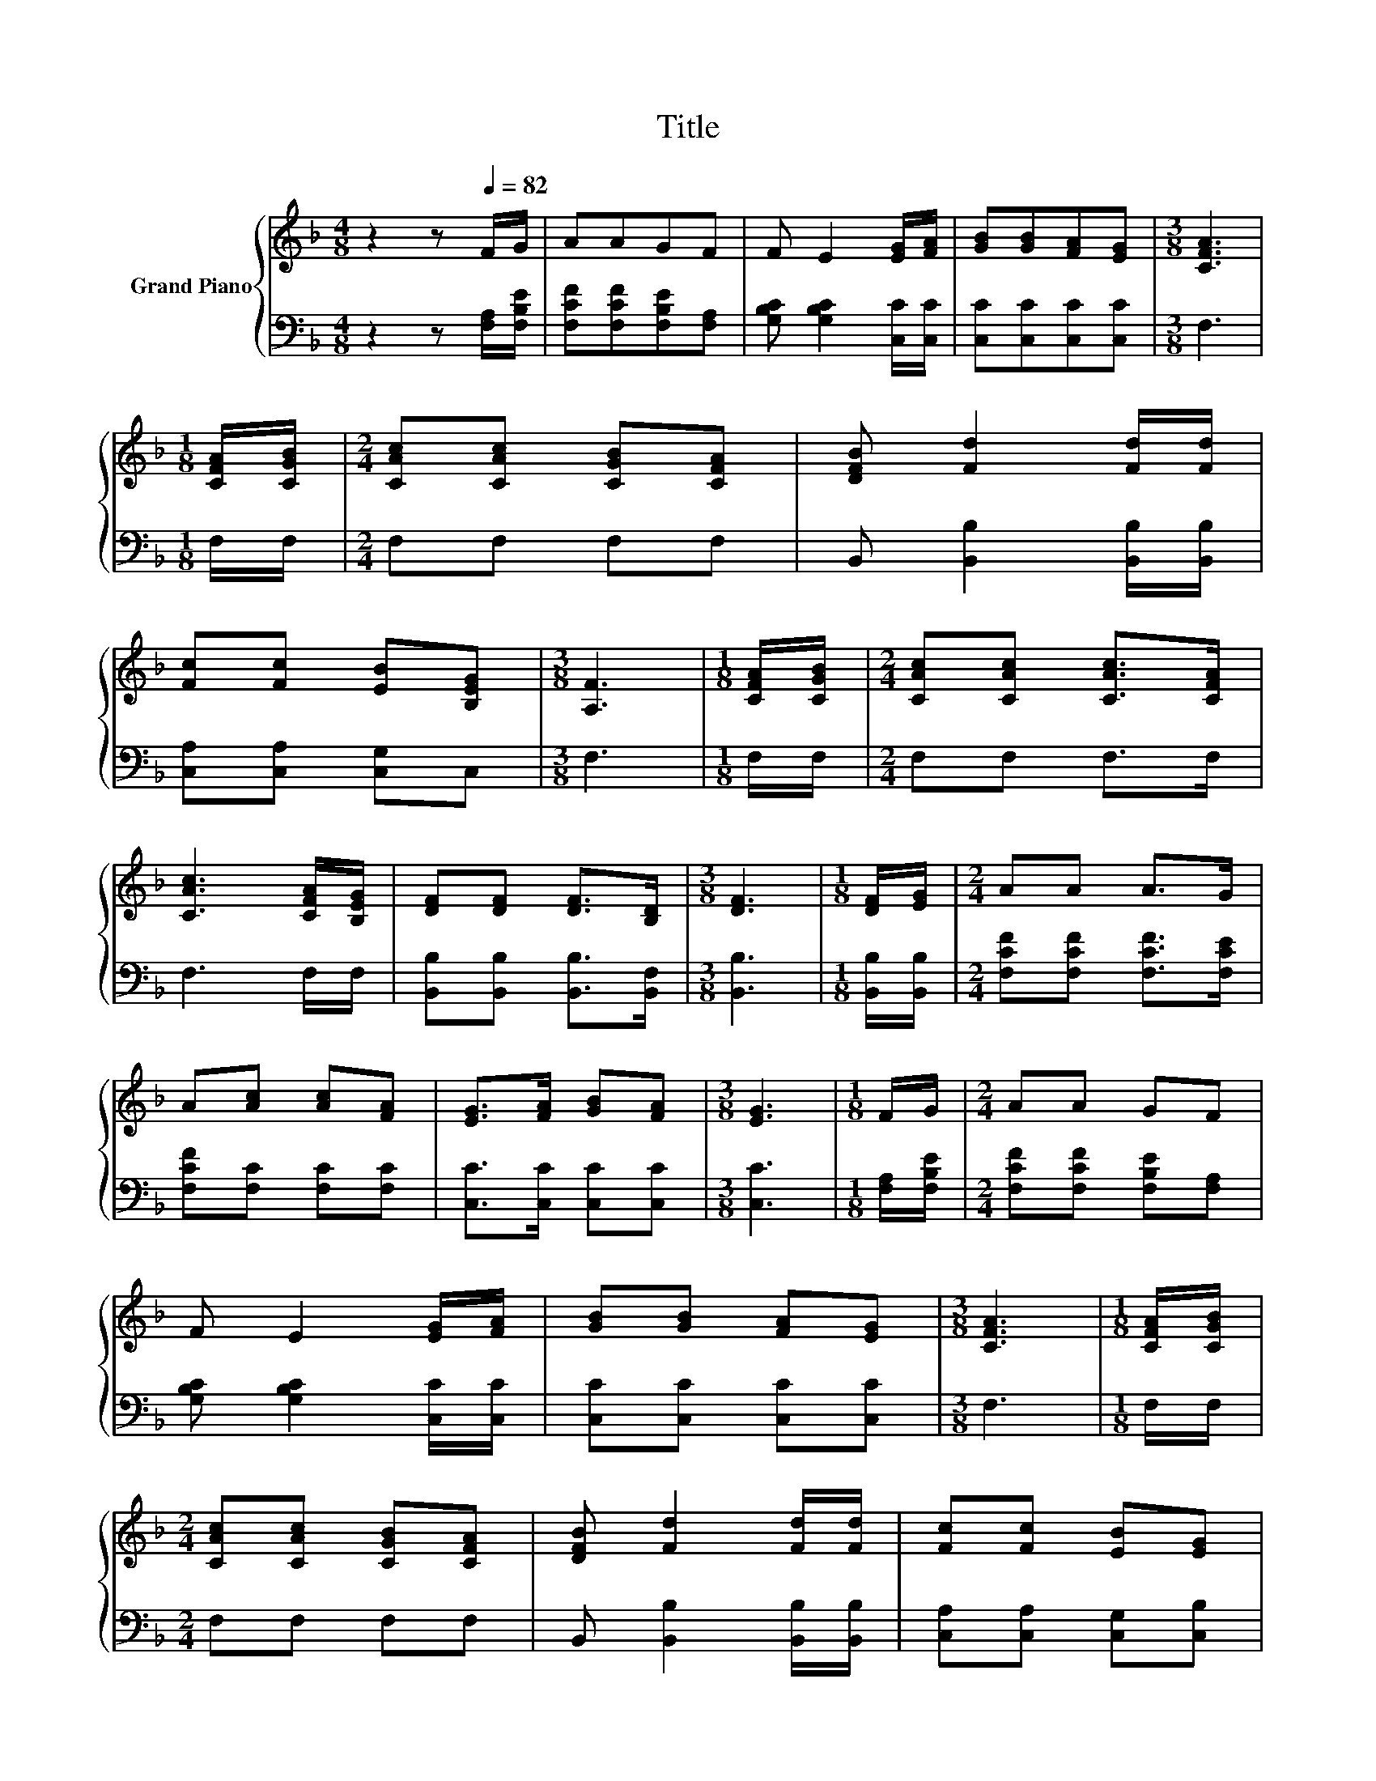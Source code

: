 X:1
T:Title
%%score { 1 | 2 }
L:1/8
M:4/8
K:F
V:1 treble nm="Grand Piano"
V:2 bass 
V:1
 z2 z[Q:1/4=82] F/G/ | AAGF | F E2 [EG]/[FA]/ | [GB][GB][FA][EG] |[M:3/8] [CFA]3 | %5
[M:1/8] [CFA]/[CGB]/ |[M:2/4] [CAc][CAc] [CGB][CFA] | [DFB] [Fd]2 [Fd]/[Fd]/ | %8
 [Fc][Fc] [EB][B,EG] |[M:3/8] [A,F]3 |[M:1/8] [CFA]/[CGB]/ |[M:2/4] [CAc][CAc] [CAc]>[CFA] | %12
 [CAc]3 [CFA]/[B,EG]/ | [DF][DF] [DF]>[B,D] |[M:3/8] [DF]3 |[M:1/8] [DF]/[EG]/ |[M:2/4] AA A>G | %17
 A[Ac] [Ac][FA] | [EG]>[FA] [GB][FA] |[M:3/8] [EG]3 |[M:1/8] F/G/ |[M:2/4] AA GF | %22
 F E2 [EG]/[FA]/ | [GB][GB] [FA][EG] |[M:3/8] [CFA]3 |[M:1/8] [CFA]/[CGB]/ | %26
[M:2/4] [CAc][CAc] [CGB][CFA] | [DFB] [Fd]2 [Fd]/[Fd]/ | [Fc][Fc] [EB][EG] | %29
[M:11/8] F3 z z z z z z z2 |] %30
V:2
 z2 z [F,A,]/[F,B,E]/ | [F,CF][F,CF][F,B,E][F,A,] | [G,B,C] [G,B,C]2 [C,C]/[C,C]/ | %3
 [C,C][C,C][C,C][C,C] |[M:3/8] F,3 |[M:1/8] F,/F,/ |[M:2/4] F,F, F,F, | %7
 B,, [B,,B,]2 [B,,B,]/[B,,B,]/ | [C,A,][C,A,] [C,G,]C, |[M:3/8] F,3 |[M:1/8] F,/F,/ | %11
[M:2/4] F,F, F,>F, | F,3 F,/F,/ | [B,,B,][B,,B,] [B,,B,]>[B,,F,] |[M:3/8] [B,,B,]3 | %15
[M:1/8] [B,,B,]/[B,,B,]/ |[M:2/4] [F,CF][F,CF] [F,CF]>[F,CE] | [F,CF][F,C] [F,C][F,C] | %18
 [C,C]>[C,C] [C,C][C,C] |[M:3/8] [C,C]3 |[M:1/8] [F,A,]/[F,B,E]/ | %21
[M:2/4] [F,CF][F,CF] [F,B,E][F,A,] | [G,B,C] [G,B,C]2 [C,C]/[C,C]/ | [C,C][C,C] [C,C][C,C] | %24
[M:3/8] F,3 |[M:1/8] F,/F,/ |[M:2/4] F,F, F,F, | B,, [B,,B,]2 [B,,B,]/[B,,B,]/ | %28
 [C,A,][C,A,] [C,G,][C,B,] |[M:11/8] [F,A,]3 z z z z z z z2 |] %30

